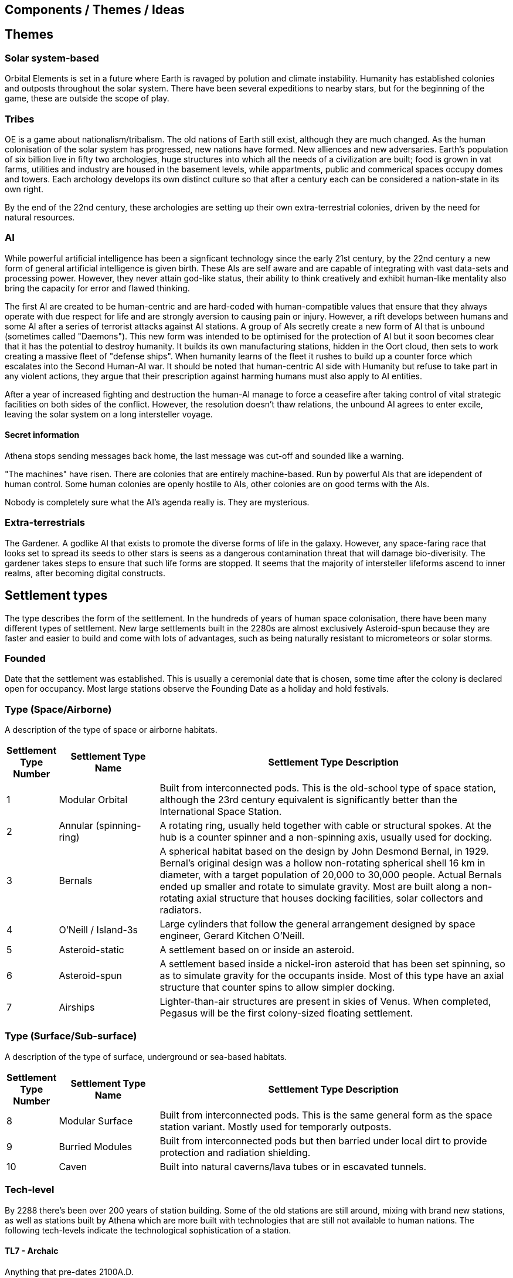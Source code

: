 == Components / Themes / Ideas

== Themes

=== Solar system-based

Orbital Elements is set in a future where Earth is ravaged by polution and climate instability. Humanity has established colonies and outposts throughout the solar system. There have been several expeditions to nearby stars, but for the beginning of the game, these are outside the scope of play.

=== Tribes

OE is a game about nationalism/tribalism. The old nations of Earth still exist, although they are much changed. As the human colonisation of the solar system has progressed, new nations have formed. New alliences and new adversaries. Earth's population of six billion live in fifty two archologies, huge structures into which all the needs of a civilization are built; food is grown in vat farms, utilities and industry are housed in the basement levels, while appartments, public and commerical spaces occupy domes and towers. Each archology develops its own distinct culture so that after a century each can be considered a nation-state in its own right.

By the end of the 22nd century, these archologies are setting up their own extra-terrestrial colonies, driven by the need for natural resources.


=== AI
While powerful artificial intelligence has been a signficant technology since the early 21st century, by the 22nd century a new form of general artificial intelligence is given birth. These AIs are self aware and are capable of integrating with vast data-sets and processing power. However, they never attain god-like status, their ability to think creatively and exhibit human-like mentality also bring the capacity for error and flawed thinking. 

The first AI are created to be human-centric and are hard-coded with human-compatible values that ensure that they always operate with due respect for life and are strongly aversion to causing pain or injury. However, a rift develops between humans and some AI after a series of terrorist attacks against AI stations. A group of AIs secretly create a new form of AI that is unbound (sometimes called "Daemons"). This new form was intended to be optimised for the protection of AI but it soon becomes clear that it has the potential to destroy humanity. It builds its own manufacturing stations, hidden in the Oort cloud, then sets to work creating a massive fleet of "defense ships". When humanity learns of the fleet it rushes to build up a counter force which escalates into the Second Human-AI war. It should be noted that human-centric AI side with Humanity but refuse to take part in any violent actions, they argue that their prescription against harming humans must also apply to AI entities.

After a year of increased fighting and destruction the human-AI manage to force a ceasefire after taking control of vital strategic facilities on both sides of the conflict. However, the resolution doesn't thaw relations, the unbound AI agrees to enter excile, leaving the solar system on a long intersteller voyage.

==== Secret information

Athena stops sending messages back home, the last message was cut-off and sounded like a warning. 


"The machines" have risen. There are colonies that are entirely machine-based. Run by powerful AIs that are idependent of human control. Some human colonies are openly hostile to AIs, other colonies are on good terms with the AIs.

Nobody is completely sure what the AI's agenda really is. They are mysterious.


=== Extra-terrestrials

The Gardener. A godlike AI that exists to promote the diverse forms of life in the galaxy. However, any space-faring race that looks set to spread its seeds to other stars is seens as a dangerous contamination threat that will damage bio-diverisity. The gardener takes steps to ensure that such life forms are stopped. It seems that the majority of intersteller lifeforms ascend to inner realms, after becoming digital constructs.


== Settlement types

The type describes the form of the settlement. In the hundreds of years of human space colonisation, there have been many different types of settlement. New large settlements built in the 2280s are almost exclusively Asteroid-spun because they are faster and easier to build and come with lots of advantages, such as being naturally resistant to micrometeors or solar storms.

=== Founded 

Date that the settlement was established. This is usually a ceremonial date that is chosen, some time after the colony is declared open for occupancy. Most large stations observe the Founding Date as a holiday and hold festivals.

=== Type (Space/Airborne)

A description of the type of space or airborne habitats.

[cols="10%,20%,70%"]
|===
|Settlement Type Number |Settlement Type Name |Settlement Type Description

|1 
|Modular Orbital
|Built from interconnected pods. This is the old-school type of space station, although the 23rd century equivalent is significantly better than the International Space Station. 

|2
|Annular (spinning-ring)
|A rotating ring, usually held together with cable or structural spokes. At the hub is a counter spinner and a non-spinning axis, usually used for docking.

|3
|Bernals
|A spherical habitat based on the design by John Desmond Bernal, in 1929. Bernal's original design was a hollow non-rotating spherical shell 16 km in diameter, with a target population of 20,000 to 30,000 people. Actual Bernals ended up smaller and rotate to simulate gravity. Most are built along a non-rotating axial structure that houses docking facilities, solar collectors and radiators.

|4
|O'Neill / Island-3s
|Large cylinders that follow the general arrangement designed by space engineer, Gerard Kitchen O'Neill. 

|5
|Asteroid-static
|A settlement based on or inside  an asteroid. 

|6
|Asteroid-spun
|A settlement based inside a nickel-iron asteroid that has been set spinning, so as to simulate gravity for the occupants inside. Most of this type have an axial structure that  counter spins to allow simpler docking.

|7
|Airships
|Lighter-than-air structures are present in skies of Venus. When completed, Pegasus will be the first colony-sized floating settlement.

|===

=== Type (Surface/Sub-surface)

A description of the type of surface, underground or sea-based habitats.

[cols="10%,20%,70%"]
|===
|Settlement Type Number |Settlement Type Name |Settlement Type Description

|8 
|Modular Surface
|Built from interconnected pods. This is the same general form as the space station variant. Mostly used for temporarly outposts.

|9 
|Burried Modules
|Built from interconnected pods but then barried under local dirt to provide protection and radiation shielding.                                                                                       
|10
|Caven
|Built into natural caverns/lava tubes or in escavated tunnels. 
|===

=== Tech-level

By 2288 there's been over 200 years of station building. Some of the old stations are still around, mixing with brand new stations, as well as stations built by Athena which are more built with technologies that are still not available to human nations. The following tech-levels indicate the technological sophistication of a station.

==== TL7 - Archaic

Anything that pre-dates 2100A.D. 

==== TL8 - Old-standard

The prevailent technology level across modern human stations.

==== TL-9 New-standard

The level of technology for stations that begin construction in 2288.

==== TL -10 Advancer/Athenian nations

This technology level is the highest available to humanity in 2288. The advancers push the boundries of science and technology very hard, it's their shtick, after all. It's thought by some that another technology milestone is coming soon, at which point the Advancer nations will have a insummountable technological advantage over other human nations.

==== TL-11 Athena 

This technology level is not generally available, even to Athenians. Only Athena herself developed this level of technology and she didn't share it. There is a scramble for the recovery of Artifacts and knowledge from Athena's few surviving stations.

=== Class

This is a measure of a settlement's quality, in terms of sustainability. You can have an expensive and well designed Class-E settlement, but gold-plating doesn't make a settlement sustainable or scalable.  

==== Class A (Exceptional)

Exceptional settlement status. Everything is cutting edge. There are backup systems, but nearly everything runs on a completely self-supporting basis. Air is generated and recycled using biotech systems that form part of an artificial biosphere. There is full automation, but then most things don't require testing or fixing. The settlement is equipped with its own AMPs, providing the necessary raw materials are provided, anything can be built.

==== Class B (Great)

Living is great. Imagine if Class C was just bigger and better with a high degree of automation on keeping things running. Some systems are self-sustaining systems in their own right. Mature and prosperous settlements are mostly Class-B. The base is completely self-sufficient - although it may not be building best-in-class 

==== Class C (Good)

Living is good! Class C habitants have everything needed for permanent habitation. If all regulations are followed, then you have almost nothing to worry about. Every system has multiple redundancies, everything undergoes regular inspection, and preventative maintanence. Small but growing settlements are typically Class-C. There is enough production capacity to be self-reliant on food and basic equipment. 

==== Class D (Adequate)

The steel can that you are living in has been upgraded. It's bigger, with Better shielding and muliple redundant systems so that a life support failure isn't an emergency, providing the backup doesn't then fail. New and or not well funded settlements tend to be Class-D. Temporary outposts that have good funding can be Class-D. There are workshops and greenhouses/food vats, but not really to the point of being completly self-sustaining. 

==== Class E (Poor)

You're living in a steel can. You have light, heat, air and water, but there is no redundancy. Lose a vital utility and it'll be all spanners and space suits for you. This is colonisation on a shoestring, or a temporary outpost. Class-E outposts are not sustainable. Sooner or later something breaks. Keep the certification on your space suit up-to-date. At most, there are very limited means of production. Food and parts are mostly shipped-in from outside.

=== Population

The perminent population.

=== Government Type

=== Law Level

===  Attitude

=== Social Type

==== Retro-culturist

A society that rejects technological and social progress from a particular point, or like Amish communities, avoid the use of or ownership of technologies that are felt likely to disrupt the "good life". Retro-culturist is a broad term that can apply in seemingly contradictory ways. For example, 23rd century Amish communities attempt to continue to live simple lives, without using any advanced technologies. They embrace AI and advanced automation because these techologies are out of sight and allow them to work the wheat fields on space stations without having to worry about expertise in nuclear physics, maintaining life-support systems, and countless other modern fields. Conversely, there are many retro-culturist communities that embrance all advanced technologies, except for AI and advanced automation. The principle of retro-culturism is the believe that progress for its own sake is wrong.



==== Interfaither

A collective group of Earth's Abrahamic religions. Interfaithers have a retro-culturist element but are by-and-large centrist-leaning. There are many off-shoot cults and religious communities that strongly embrance retro-culturism,  and a few that go the other way, seeing the Advancer movement as taking humanity closer to their god.

==== Centrist

The most common social type on Earth, Centrism  is the belief that societies should moderate what is acceptable for the greater good of society. So Centrism is only multiculturalist so long as beliefs or practices impacts the perceived greater good.

==== Advancer (stage-1)

Stage-1 Advancers are open to the idea of human modification and improvement through high technology. 


==== Advancer (stage-2)

Stage-2 Advancers embrace the idea of "Upload", whereby they move their consciousness into a Digital settlement.

==== None

Either there isnt a dominent social type, or there's an agreed policy that social attitudes are personal. While a  Centrist settlement incoporates all social types into their mix, a "none" indicates that the inhabitants keep their opinions about how people should live to themselves.


* 
